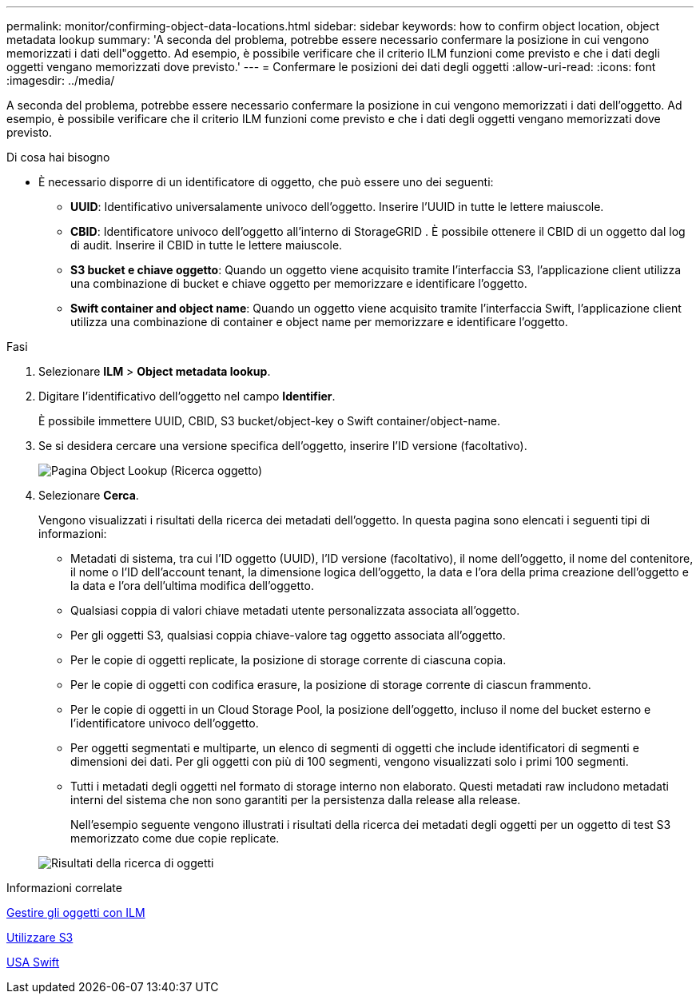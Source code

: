 ---
permalink: monitor/confirming-object-data-locations.html 
sidebar: sidebar 
keywords: how to confirm object location, object metadata lookup 
summary: 'A seconda del problema, potrebbe essere necessario confermare la posizione in cui vengono memorizzati i dati dell"oggetto. Ad esempio, è possibile verificare che il criterio ILM funzioni come previsto e che i dati degli oggetti vengano memorizzati dove previsto.' 
---
= Confermare le posizioni dei dati degli oggetti
:allow-uri-read: 
:icons: font
:imagesdir: ../media/


[role="lead"]
A seconda del problema, potrebbe essere necessario confermare la posizione in cui vengono memorizzati i dati dell'oggetto. Ad esempio, è possibile verificare che il criterio ILM funzioni come previsto e che i dati degli oggetti vengano memorizzati dove previsto.

.Di cosa hai bisogno
* È necessario disporre di un identificatore di oggetto, che può essere uno dei seguenti:
+
** *UUID*: Identificativo universalamente univoco dell'oggetto. Inserire l'UUID in tutte le lettere maiuscole.
** *CBID*: Identificatore univoco dell'oggetto all'interno di StorageGRID . È possibile ottenere il CBID di un oggetto dal log di audit. Inserire il CBID in tutte le lettere maiuscole.
** *S3 bucket e chiave oggetto*: Quando un oggetto viene acquisito tramite l'interfaccia S3, l'applicazione client utilizza una combinazione di bucket e chiave oggetto per memorizzare e identificare l'oggetto.
** *Swift container and object name*: Quando un oggetto viene acquisito tramite l'interfaccia Swift, l'applicazione client utilizza una combinazione di container e object name per memorizzare e identificare l'oggetto.




.Fasi
. Selezionare *ILM* > *Object metadata lookup*.
. Digitare l'identificativo dell'oggetto nel campo *Identifier*.
+
È possibile immettere UUID, CBID, S3 bucket/object-key o Swift container/object-name.

. Se si desidera cercare una versione specifica dell'oggetto, inserire l'ID versione (facoltativo).
+
image::../media/object_lookup.png[Pagina Object Lookup (Ricerca oggetto)]

. Selezionare *Cerca*.
+
Vengono visualizzati i risultati della ricerca dei metadati dell'oggetto. In questa pagina sono elencati i seguenti tipi di informazioni:

+
** Metadati di sistema, tra cui l'ID oggetto (UUID), l'ID versione (facoltativo), il nome dell'oggetto, il nome del contenitore, il nome o l'ID dell'account tenant, la dimensione logica dell'oggetto, la data e l'ora della prima creazione dell'oggetto e la data e l'ora dell'ultima modifica dell'oggetto.
** Qualsiasi coppia di valori chiave metadati utente personalizzata associata all'oggetto.
** Per gli oggetti S3, qualsiasi coppia chiave-valore tag oggetto associata all'oggetto.
** Per le copie di oggetti replicate, la posizione di storage corrente di ciascuna copia.
** Per le copie di oggetti con codifica erasure, la posizione di storage corrente di ciascun frammento.
** Per le copie di oggetti in un Cloud Storage Pool, la posizione dell'oggetto, incluso il nome del bucket esterno e l'identificatore univoco dell'oggetto.
** Per oggetti segmentati e multiparte, un elenco di segmenti di oggetti che include identificatori di segmenti e dimensioni dei dati. Per gli oggetti con più di 100 segmenti, vengono visualizzati solo i primi 100 segmenti.
** Tutti i metadati degli oggetti nel formato di storage interno non elaborato. Questi metadati raw includono metadati interni del sistema che non sono garantiti per la persistenza dalla release alla release.
+
Nell'esempio seguente vengono illustrati i risultati della ricerca dei metadati degli oggetti per un oggetto di test S3 memorizzato come due copie replicate.



+
image::../media/object_lookup_results.png[Risultati della ricerca di oggetti]



.Informazioni correlate
xref:../ilm/index.adoc[Gestire gli oggetti con ILM]

xref:../s3/index.adoc[Utilizzare S3]

xref:../swift/index.adoc[USA Swift]
